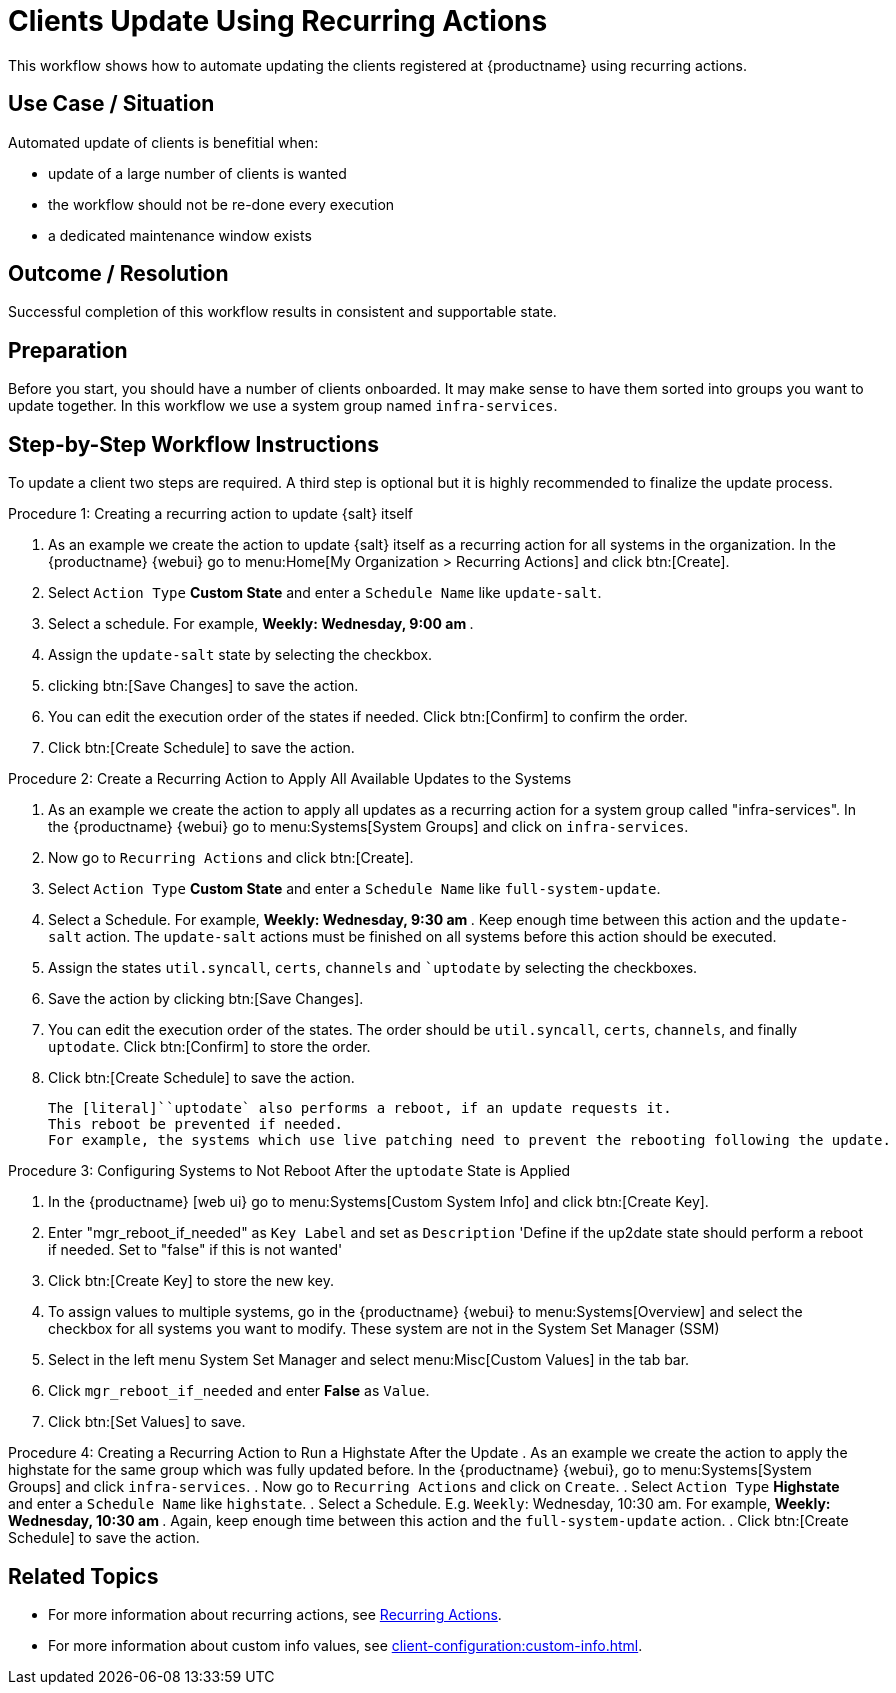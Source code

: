 [[workflow-clients-update-rec-actions]]

= Clients Update Using Recurring Actions

This workflow shows how to automate updating the clients registered at {productname} using recurring actions.

// FIXME uncomment on 4.3 backport
// The workflow is applicable for Salt clients.


== Use Case / Situation

Automated update of clients is benefitial when:

- update of a large number of clients is wanted
- the workflow should not be re-done every execution
- a dedicated maintenance window exists


== Outcome / Resolution

Successful completion of this workflow results in consistent and supportable state.


== Preparation

// FIXME 4.3 backport wersion
// Before you start, you should have a number of {salt} clients onboarded.
Before you start, you should have a number of clients onboarded.
It may make sense to have them sorted into groups you want to update together.
In this workflow we use a system group named [literal]``infra-services``.


== Step-by-Step Workflow Instructions

To update a client two steps are required.
A third step is optional but it is highly recommended to finalize the update process.


.Procedure 1: Creating a recurring action to update {salt} itself
[role=procedure]
. As an example we create the action to update {salt} itself as a recurring action for all systems in the organization.
  In the {productname} {webui} go to menu:Home[My Organization > Recurring Actions] and click btn:[Create].
. Select [literal]``Action Type`` **Custom State** and enter a [literal]``Schedule Name`` like [literal]``update-salt``.
. Select a schedule.
  For example, ** Weekly: Wednesday, 9:00 am **.
. Assign the [literal]``update-salt`` state by selecting the checkbox.
. clicking btn:[Save Changes] to save the action.
. You can edit the execution order of the states if needed.
  Click btn:[Confirm] to confirm the order.
. Click btn:[Create Schedule] to save the action.


Procedure 2: Create a Recurring Action to Apply All Available Updates to the Systems
[role=procedure]
. As an example we create the action to apply all updates as a recurring action for a system group called "infra-services".
In the {productname} {webui} go to menu:Systems[System Groups] and click on [literal]``infra-services``.
. Now go to [literal]``Recurring Actions`` and click btn:[Create].
. Select [literal]``Action Type`` **Custom State** and enter a [literal]``Schedule Name`` like [literal]``full-system-update``.
. Select a Schedule. 
  For example, ** Weekly: Wednesday, 9:30 am **.
Keep enough time between this action and the [literal]``update-salt`` action.
The [literal]``update-salt`` actions must be finished on all systems before this action should be executed.
    . Assign the states [literal]``util.syncall``, [literal]``certs``, [literal]``channels`` and [literal]``uptodate` by selecting the checkboxes.
. Save the action by clicking btn:[Save Changes].
. You can edit the execution order of the states. 
  The order should be [literal]``util.syncall``, [literal]``certs``, [literal]``channels``, and finally [literal]``uptodate``.
Click btn:[Confirm] to store the order.
. Click btn:[Create Schedule] to save the action.

    The [literal]``uptodate` also performs a reboot, if an update requests it. 
    This reboot be prevented if needed. 
    For example, the systems which use live patching need to prevent the rebooting following the update.


Procedure 3: Configuring Systems to Not Reboot After the [literal]``uptodate`` State is Applied
[role=procedure]
. In the {productname} [web ui} go to menu:Systems[Custom System Info] and click btn:[Create Key].
. Enter "mgr_reboot_if_needed" as `Key Label` and set as `Description` 
'Define if the up2date state should perform a reboot if needed. Set to "false" if this is not wanted'
. Click btn:[Create Key] to store the new key.
. To assign values to multiple systems, go in the {productname} {webui} to menu:Systems[Overview] and select the checkbox for all systems you want to modify.
These system are not in the System Set Manager (SSM)
. Select in the left menu System Set Manager and select menu:Misc[Custom Values] in the tab bar.
. Click [literal]``mgr_reboot_if_needed`` and enter **False** as [literal]``Value``.
. Click btn:[Set Values] to save.


Procedure 4: Creating a Recurring Action to Run a Highstate After the Update
. As an example we create the action to apply the highstate for the same group which was fully updated before.
  In the {productname} {webui}, go to menu:Systems[System Groups] and click [literal]``infra-services``.
. Now go to `Recurring Actions` and click on `Create`.
. Select [literal]``Action Type`` **Highstate** and enter a [literal]``Schedule Name`` like [literal]``highstate``.
. Select a Schedule. E.g. `Weekly`: Wednesday, 10:30 am.
For example, ** Weekly: Wednesday, 10:30 am **.
  Again, keep enough time between this action and the [literal]``full-system-update`` action.
. Click btn:[Create Schedule] to save the action.


== Related Topics

* For more information about recurring actions, see xref:administration:actions.adoc#recurring_actions[Recurring Actions].
* For more information about custom info values, see xref:client-configuration:custom-info.adoc[].
